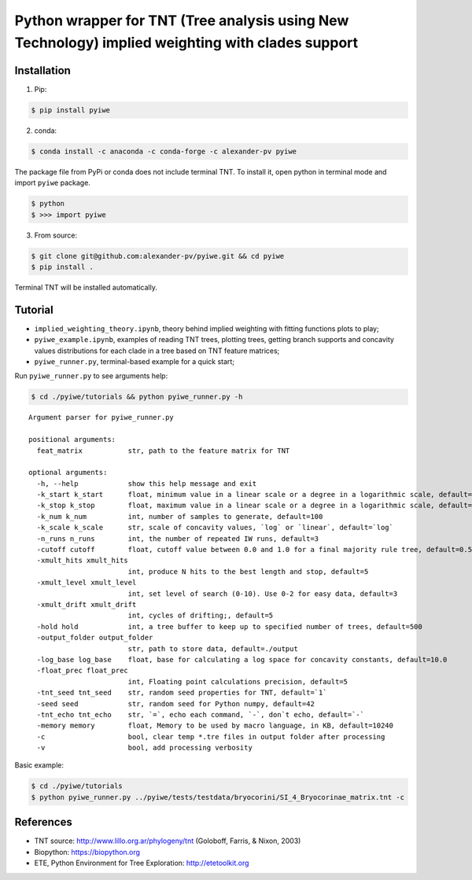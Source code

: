 Python wrapper for TNT (Tree analysis using New Technology) implied weighting with clades support
~~~~~~~~~~~~~~~~~~~~~~~~~~~~~~~~~~~~~~~~~~~~~~~~~~~~~~~~~~~~~~~~~~~~~~~~~~~~~~~~~~~~~~~~~~~~~~~~~

Installation
^^^^^^^^^^^^

1. Pip:

.. code:: bash

   $ pip install pyiwe

2. conda:

.. code:: bash

   $ conda install -c anaconda -c conda-forge -c alexander-pv pyiwe

The package file from PyPi or conda does not include terminal TNT. To
install it, open python in terminal mode and import ``pyiwe`` package.

.. code:: bash

   $ python
   $ >>> import pyiwe

3. From source:

.. code:: bash

   $ git clone git@github.com:alexander-pv/pyiwe.git && cd pyiwe
   $ pip install .

Terminal TNT will be installed automatically.

Tutorial
^^^^^^^^

-  ``implied_weighting_theory.ipynb``, theory behind implied weighting
   with fitting functions plots to play;
-  ``pyiwe_example.ipynb``, examples of reading TNT trees, plotting
   trees, getting branch supports and concavity values distributions for
   each clade in a tree based on TNT feature matrices;
-  ``pyiwe_runner.py``, terminal-based example for a quick start;

Run ``pyiwe_runner.py`` to see arguments help:

.. code:: bash

   $ cd ./pyiwe/tutorials && python pyiwe_runner.py -h

::

   Argument parser for pyiwe_runner.py

   positional arguments:
     feat_matrix           str, path to the feature matrix for TNT

   optional arguments:
     -h, --help            show this help message and exit
     -k_start k_start      float, minimum value in a linear scale or a degree in a logarithmic scale, default=1e-2
     -k_stop k_stop        float, maximum value in a linear scale or a degree in a logarithmic scale, default=1.5
     -k_num k_num          int, number of samples to generate, default=100
     -k_scale k_scale      str, scale of concavity values, `log` or `linear`, default=`log`
     -n_runs n_runs        int, the number of repeated IW runs, default=3
     -cutoff cutoff        float, cutoff value between 0.0 and 1.0 for a final majority rule tree, default=0.5
     -xmult_hits xmult_hits
                           int, produce N hits to the best length and stop, default=5
     -xmult_level xmult_level
                           int, set level of search (0-10). Use 0-2 for easy data, default=3
     -xmult_drift xmult_drift
                           int, cycles of drifting;, default=5
     -hold hold            int, a tree buffer to keep up to specified number of trees, default=500
     -output_folder output_folder
                           str, path to store data, default=./output
     -log_base log_base    float, base for calculating a log space for concavity constants, default=10.0
     -float_prec float_prec
                           int, Floating point calculations precision, default=5
     -tnt_seed tnt_seed    str, random seed properties for TNT, default=`1`
     -seed seed            str, random seed for Python numpy, default=42
     -tnt_echo tnt_echo    str, `=`, echo each command, `-`, don`t echo, default=`-`
     -memory memory        float, Memory to be used by macro language, in KB, default=10240
     -c                    bool, clear temp *.tre files in output folder after processing
     -v                    bool, add processing verbosity

Basic example:

.. code:: bash

   $ cd ./pyiwe/tutorials
   $ python pyiwe_runner.py ../pyiwe/tests/testdata/bryocorini/SI_4_Bryocorinae_matrix.tnt -c

References
^^^^^^^^^^

-  TNT source: http://www.lillo.org.ar/phylogeny/tnt (Goloboff, Farris,
   & Nixon, 2003)
-  Biopython: https://biopython.org
-  ETE, Python Environment for Tree Exploration: http://etetoolkit.org
